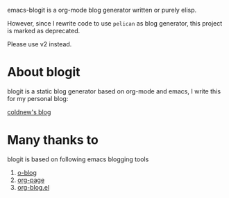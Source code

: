 
emacs-blogit is a org-mode blog generator written or purely elisp.

However, since I rewrite code to use =pelican= as blog generator, this project
is marked as deprecated.

Please use v2 instead.

* About blogit

blogit is a static blog generator based on org-mode and emacs, I write
this for my personal blog:

[[http://coldnew.github.io][coldnew's blog]]

* Many thanks to

blogit is based on following emacs blogging tools

1. [[https://github.com/renard/o-blog][o-blog]]
2. [[https://github.com/kelvinh/org-page][org-page]]
3. [[http://www.emacswiki.org/emacs/org-blog.el][org-blog.el]]
